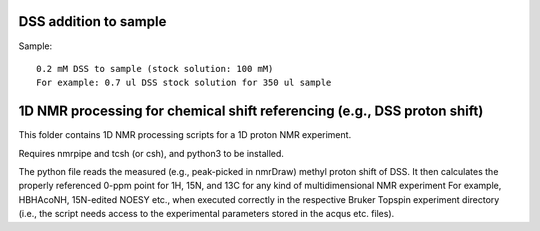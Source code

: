 DSS addition to sample
----------------------

Sample::

  0.2 mM DSS to sample (stock solution: 100 mM)
  For example: 0.7 ul DSS stock solution for 350 ul sample

1D NMR processing for chemical shift referencing (e.g., DSS proton shift)
-------------------------------------------------------------------------
  
This folder contains 1D NMR processing scripts for a 1D proton NMR experiment. 

Requires nmrpipe and tcsh (or csh), and python3 to be installed. 

The python file reads the measured (e.g., peak-picked in nmrDraw) methyl proton shift of DSS. 
It then calculates the properly referenced 0-ppm point for 1H, 15N, and 13C for any kind of multidimensional NMR experiment
For example, HBHAcoNH, 15N-edited NOESY etc., when executed correctly in the respective Bruker Topspin experiment directory
(i.e., the script needs access to the experimental parameters stored in the acqus etc. files).
